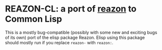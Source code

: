 * REAZON-CL: a port of [[https://github.com/nickdrozd/reazon][reazon]] to Common Lisp

This is a mostly bug-compatible (possibly with some new and exciting
bugs of its own) port of the elisp package Reazon.  Elisp using this
package should mostly run if you replace =reazon-= with =reazon:=.
